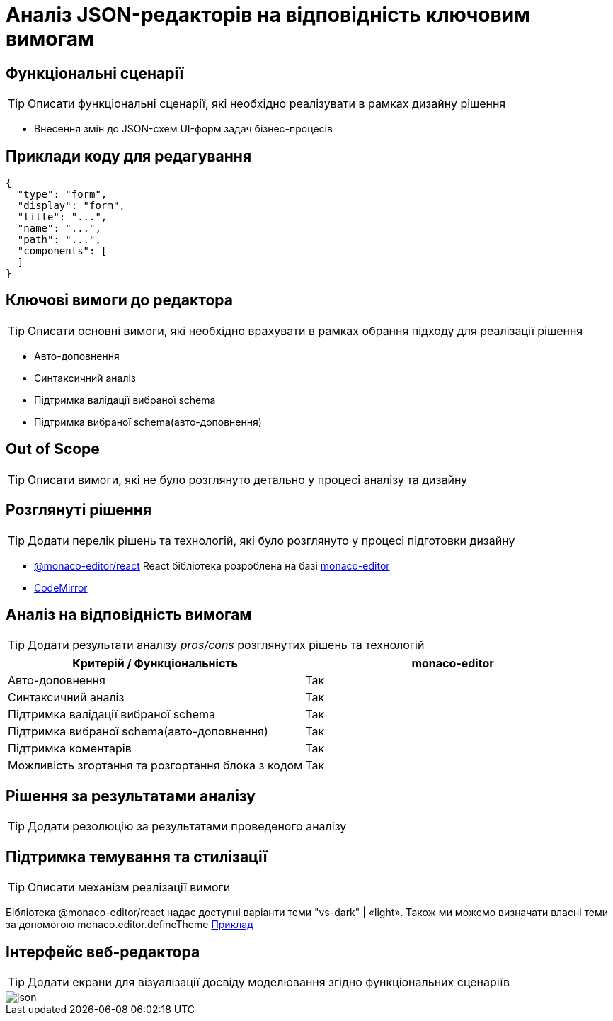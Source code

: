 = Аналіз JSON-редакторів на відповідність ключовим вимогам

== Функціональні сценарії

[TIP]
Описати функціональні сценарії, які необхідно реалізувати в рамках дизайну рішення

- Внесення змін до JSON-схем UI-форм задач бізнес-процесів

== Приклади коду для редагування

[source, json]
----
{
  "type": "form",
  "display": "form",
  "title": "...",
  "name": "...",
  "path": "...",
  "components": [
  ]
}
----

== Ключові вимоги до редактора

[TIP]
Описати основні вимоги, які необхідно врахувати в рамках обрання підходу для реалізації рішення

- Авто-доповнення
- Синтаксичний аналіз
- Підтримка валідації вибраної schema
- Підтримка вибраної schema(авто-доповнення)

== Out of Scope

[TIP]
Описати вимоги, які не було розглянуто детально у процесі аналізу та дизайну

== Розглянуті рішення

[TIP]
Додати перелік рішень та технологій, які було розглянуто у процесі підготовки дизайну

- https://github.com/suren-atoyan/monaco-react[@monaco-editor/react] React бібліотека розроблена на базі https://microsoft.github.io/monaco-editor/[monaco-editor]
-  https://codemirror.net[CodeMirror]

== Аналіз на відповідність вимогам

[TIP]
Додати результати аналізу _pros/cons_ розглянутих рішень та технологій

|===
^|Критерій / Функціональність ^| monaco-editor

^|Авто-доповнення
^|Так

^|Синтаксичний аналіз
^|Так

^|Підтримка валідації вибраної schema
^|Так

^|Підтримка вибраної schema(авто-доповнення)
^|Так

^|Підтримка коментарів
^|Так

^|Можливість згортання та розгортання блока з кодом
^|Так

|===

== Рішення за результатами аналізу

[TIP]
Додати резолюцію за результатами проведеного аналізу

== Підтримка темування та стилізації
[TIP]
Описати механізм реалізації вимоги

Бібліотека @monaco-editor/react надає доступні варіанти теми "vs-dark" | «light». Також ми можемо визначати власні теми за допомогою monaco.editor.defineTheme https://microsoft.github.io/monaco-editor/playground.html#customizing-the-appearence-exposed-colors[Приклад]

== Інтерфейс веб-редактора

[TIP]
Додати екрани для візуалізації досвіду моделювання згідно функціональних сценаріїв

image::lowcode/admin-portal/forms/json.png[]